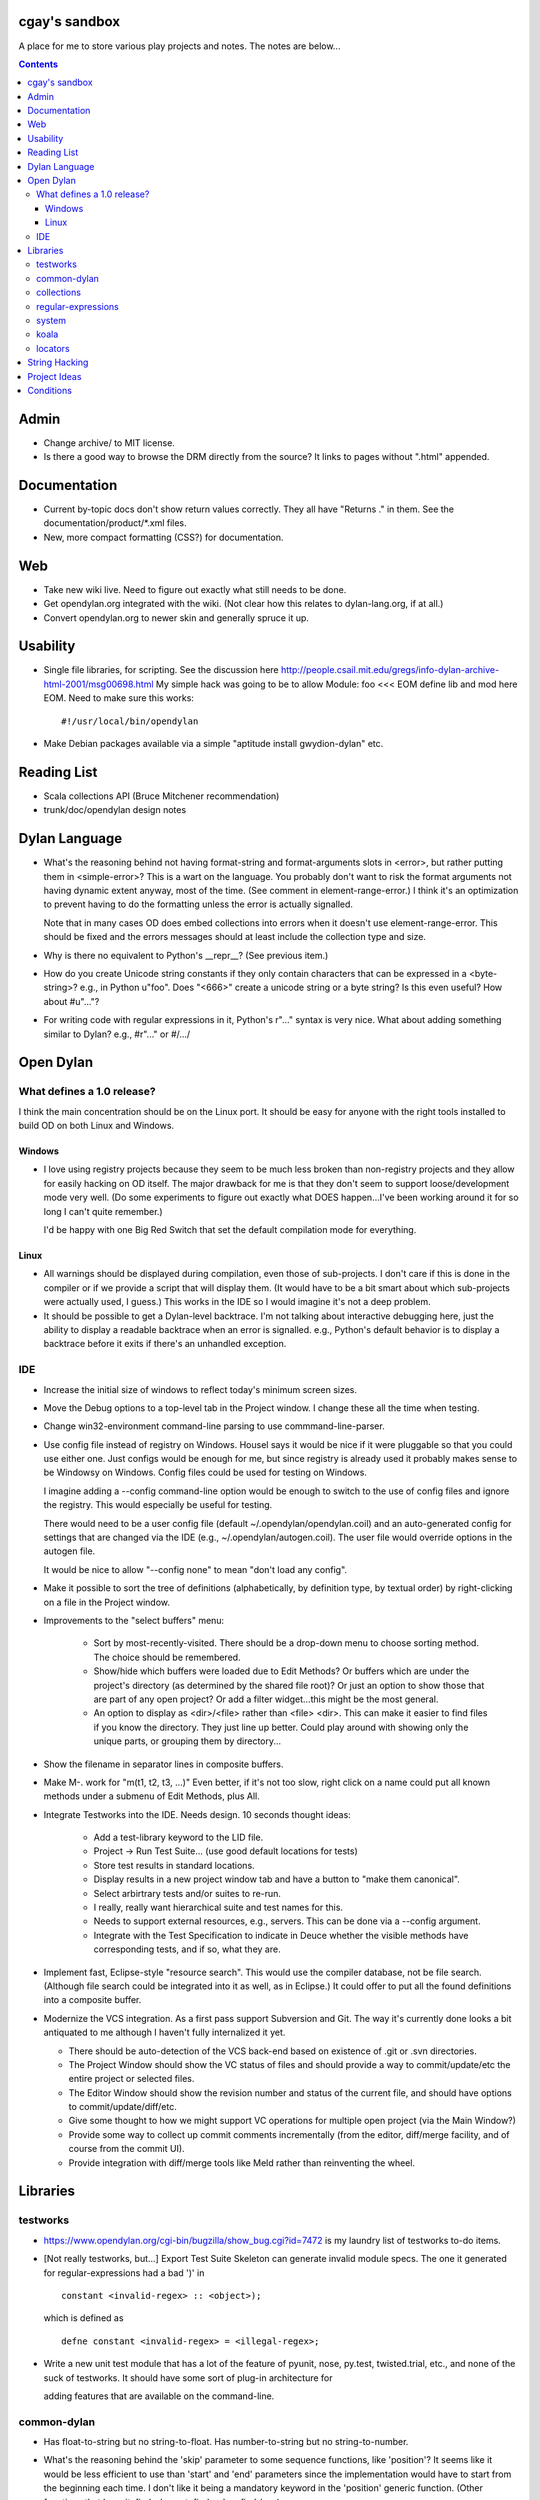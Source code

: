 cgay's sandbox
==============

A place for me to store various play projects and notes.  The notes
are below...

.. contents::

.. Admin
   Documentation
   Web
   Usability
   Reading List
   Dylan Language
   Open Dylan
     What defines a 1.0 release?
       Windows
       Linux
     IDE
   Libraries
     testworks
     common-dylan
     collections
     regular-expressions
     system
     koala
     locators
   String Hacking
   Project Ideas
   Conditions



Admin 
=====

* Change archive/ to MIT license. 

* Is there a good way to browse the DRM directly from the source?  It
  links to pages without ".html" appended.


Documentation
=============

* Current by-topic docs don't show return values correctly.  They all
  have "Returns ." in them.  See the documentation/product/*.xml
  files.

* New, more compact formatting (CSS?) for documentation. 


Web
===

* Take new wiki live.  Need to figure out exactly what still needs to
  be done.

* Get opendylan.org integrated with the wiki.  (Not clear how this
  relates to dylan-lang.org, if at all.)

* Convert opendylan.org to newer skin and generally spruce it up.


Usability
=========

* Single file libraries, for scripting.  See the discussion here
  http://people.csail.mit.edu/gregs/info-dylan-archive-html-2001/msg00698.html
  My simple hack was going to be to allow Module: foo <<< EOM define
  lib and mod here EOM.  Need to make sure this works::

    #!/usr/local/bin/opendylan

* Make Debian packages available via a simple "aptitude install
  gwydion-dylan" etc.


Reading List 
============

* Scala collections API (Bruce Mitchener recommendation)
* trunk/doc/opendylan design notes


Dylan Language
==============

* What's the reasoning behind not having format-string and
  format-arguments slots in <error>, but rather putting them in
  <simple-error>?  This is a wart on the language.  You probably
  don't want to risk the format arguments not having dynamic extent
  anyway, most of the time.  (See comment in element-range-error.)  I
  think it's an optimization to prevent having to do the formatting
  unless the error is actually signalled.

  Note that in many cases OD does embed collections into errors when
  it doesn't use element-range-error.  This should be fixed and the
  errors messages should at least include the collection type and
  size.

* Why is there no equivalent to Python's __repr__?  (See previous
  item.)

* How do you create Unicode string constants if they only contain
  characters that can be expressed in a <byte-string>?  e.g., in
  Python u"foo".  Does "\<666>" create a unicode string or a byte
  string?  Is this even useful?  How about #u"..."?

* For writing code with regular expressions in it, Python's r"..."
  syntax is very nice.  What about adding something similar to Dylan?
  e.g., #r"..." or #/.../


Open Dylan
==========

What defines a 1.0 release?
---------------------------

I think the main concentration should be on the Linux port.  It should
be easy for anyone with the right tools installed to build OD on both
Linux and Windows.

Windows
~~~~~~~

* I love using registry projects because they seem to be much less
  broken than non-registry projects and they allow for easily hacking
  on OD itself.  The major drawback for me is that they don't seem to
  support loose/development mode very well.  (Do some experiments to
  figure out exactly what DOES happen...I've been working around it
  for so long I can't quite remember.)

  I'd be happy with one Big Red Switch that set the default
  compilation mode for everything.

Linux
~~~~~

* All warnings should be displayed during compilation, even those of
  sub-projects.  I don't care if this is done in the compiler or if
  we provide a script that will display them.  (It would have to be
  a bit smart about which sub-projects were actually used, I guess.)
  This works in the IDE so I would imagine it's not a deep problem.

* It should be possible to get a Dylan-level backtrace.  I'm not
  talking about interactive debugging here, just the ability to
  display a readable backtrace when an error is signalled.  e.g.,
  Python's default behavior is to display a backtrace before it
  exits if there's an unhandled exception.

IDE
---

* Increase the initial size of windows to reflect today's minimum
  screen sizes.

* Move the Debug options to a top-level tab in the Project window.  I
  change these all the time when testing.

* Change win32-environment command-line parsing to use
  commmand-line-parser.

* Use config file instead of registry on Windows.  Housel says it
  would be nice if it were pluggable so that you could use either one.
  Just configs would be enough for me, but since registry is already
  used it probably makes sense to be Windowsy on Windows.  Config files
  could be used for testing on Windows.

  I imagine adding a --config command-line option would be enough to
  switch to the use of config files and ignore the registry.  This
  would especially be useful for testing.

  There would need to be a user config file (default
  ~/.opendylan/opendylan.coil) and an auto-generated config for
  settings that are changed via the IDE (e.g., ~/.opendylan/autogen.coil).
  The user file would override options in the autogen file.

  It would be nice to allow "--config none" to mean "don't load any
  config".

* Make it possible to sort the tree of definitions (alphabetically, by
  definition type, by textual order) by right-clicking on a file in
  the Project window.

* Improvements to the "select buffers" menu: 

    + Sort by most-recently-visited.  There should be a drop-down menu
      to choose sorting method.  The choice should be remembered.

    + Show/hide which buffers were loaded due to Edit Methods?  Or
      buffers which are under the project's directory (as determined
      by the shared file root)?  Or just an option to show those that
      are part of any open project?  Or add a filter widget...this
      might be the most general.

    + An option to display as <dir>/<file> rather than <file> <dir>.
      This can make it easier to find files if you know the directory.
      They just line up better.  Could play around with showing only
      the unique parts, or grouping them by directory...

* Show the filename in separator lines in composite buffers.

* Make M-. work for "m(t1, t2, t3, ...)"  Even better, if it's not too
  slow, right click on a name could put all known methods under a
  submenu of Edit Methods, plus All.

* Integrate Testworks into the IDE.  Needs design.  10 seconds thought
  ideas:

    + Add a test-library keyword to the LID file. 

    + Project -> Run Test Suite...  (use good default locations for tests) 

    + Store test results in standard locations. 

    + Display results in a new project window tab and have a button to
      "make them canonical".

    + Select arbirtrary tests and/or suites to re-run. 

    + I really, really want hierarchical suite and test names for this. 

    + Needs to support external resources, e.g., servers.  This can be
      done via a --config argument.

    + Integrate with the Test Specification to indicate in Deuce
      whether the visible methods have corresponding tests, and if so,
      what they are.

* Implement fast, Eclipse-style "resource search".  This would use the
  compiler database, not be file search.  (Although file search could
  be integrated into it as well, as in Eclipse.)  It could offer to
  put all the found definitions into a composite buffer.

* Modernize the VCS integration.  As a first pass support Subversion
  and Git.  The way it's currently done looks a bit antiquated to me
  although I haven't fully internalized it yet.

  + There should be auto-detection of the VCS back-end based on
    existence of .git or .svn directories.

  + The Project Window should show the VC status of files and should
    provide a way to commit/update/etc the entire project or selected
    files.

  + The Editor Window should show the revision number and status of
    the current file, and should have options to commit/update/diff/etc.

  + Give some thought to how we might support VC operations for
    multiple open project (via the Main Window?)

  + Provide some way to collect up commit comments incrementally (from
    the editor, diff/merge facility, and of course from the commit UI).

  + Provide integration with diff/merge tools like Meld rather than
    reinventing the wheel.

Libraries
=========

testworks
---------

* https://www.opendylan.org/cgi-bin/bugzilla/show_bug.cgi?id=7472
  is my laundry list of testworks to-do items.

* [Not really testworks, but...]
  Export Test Suite Skeleton can generate invalid module specs.  The one it generated
  for regular-expressions had a bad ')' in  ::

      constant <invalid-regex> :: <object>);

  which is defined as ::

      defne constant <invalid-regex> = <illegal-regex>;
      
* Write a new unit test module that has a lot of the feature of
  pyunit, nose, py.test, twisted.trial, etc., and none of the suck of
  testworks.  It should have some sort of plug-in architecture for

  adding features that are available on the command-line.

common-dylan
------------

* Has float-to-string but no string-to-float.
  Has number-to-string but no string-to-number.

* What's the reasoning behind the 'skip' parameter to some sequence functions,
  like 'position'?  It seems like it would be less efficient to use than
  'start' and 'end' parameters since the implementation would have to start
  from the beginning each time.  I don't like it being a mandatory keyword in
  the 'position' generic function.  (Other functions that have it:
  find-element, find-value, find-key.)

  subsequence-position uses 'count', but it really means 'skip'.  Need to do
  an exhaustive review of all the sequence functions.

  find-key has a 'failure' keyword argument which it seems should be
  called 'default' or at least 'on-failure'.


collections
-----------

* Move <set> into the collections library.  It's Currently defined in
  functional-extensions, so that's where you find it with a 'grep' and
  that's not a library you want to use directly since it's not
  portable.

  housel suggests that we could combine collection-extensions into
  collections, since collections is standard/"common dylan" while
  collection-extensions started as a GD-only library.


regular-expressions
-------------------

* Mainly is just missing features now.  First step is probably to
  implement the verbose: and multi-line: parameters to compile-regex.


system
------

* Add a #"author-id" file property.  Besides being generally useful,
  currently if there's an error resolving the author name we're left
  with nothing at all.  Use this in Koala's directory listing.  Also,
  document the new attribute and consider removing the file-properties
  function.

* Better temp file support

* Export both OS-specific and generic modules.  The OS-specific
  modules would use the OS-specific names.  e.g., getpid vs
  current-process-id.  Then for calls that only exist on a certain
  platform it will be natural to use the OS-specific name instead of
  inventing a new one.  Also if you know your code only works on Linux
  it's more natural to call getpid anyway.

koala
-----

* Should probably be using <internet-address>es instead of <string>s, at least
  for the <listener> class.

* Interesting discussion about URL query values:
  http://lists.w3.org/Archives/Public/ietf-http-wg/2004JulSep/0009.html

* Look at the Allegro web app package more.  (name?)  It has some nice ideas
  about sessions and apps.


locators
--------

* Renamings:

    + <http-server> => <http-server-url>
    + <ftp-server> => <ftp-server-url>
    + <file-server> => <file-server-url>


String Hacking
==============

* Make "strings" library re-export most stuff from string-extensions and some
  things from common-dylan.  Once it's in good shape, propose adding it to
  common-dylan.

* Various string conversion functions in common-dylan.

* I don't like the way the string-extensions library is broken up into modules.
  I don't see the need for more than one module there, and their names are odd.
  Could just add a string-extensions module that uses all the others and
  exports all.

* The OD and GD string-extensions libraries have diverged enough to be
  disturbing.  Re-unify them?

* Would there be any name conflicts if common-dylan exported all the
  string-extensions bindings?

* Write some tests for parse-[character-set-]description in string-hacking.dylan

* Specific functions I've wanted::

    . slice(sequence, bpos, epos)
    . slice!(...)
    . slice!-setter(...)
    . starts-with?(prefix, string)  // arg order good for curry
    . ends-with?(suffix, string)    // ditto


Project Ideas
=============

* Convert lisppaste to Dylan with LTD.  This would be a good synthesis
  project, like wiki is.

* Convert COIL to Dylan.  XML is just such a horrible configuration
  syntax.

* Create a general-purpose "with" macro, analogous to Python's "with"
  statement or C#'s "using" statement.  This could use a
  <resource-protocol[-mixin]> class and support acquire and release
  generic functions.  I counted around 300 "with"-style macros in
  fundev and libraries, but of course only some of them would fit this
  model.  The main ones that jump out at me are: network streams,
  files, database connections, locks, http-server.  Housel mentioned
  <closable-object> as one possibility, but it only supports close
  currently, and the name isn't quite right.

* Implement enums a la Java:
  http://download.oracle.com/javase/1.5.0/docs/guide/language/enums.html
  It looks as though each element is an instance of the enum's class
  name.  In Dylan there's no need to create a subclass for each
  element when methods are provided, since we can use == method
  dispatch on the enum constant.  The elements can be stored in class
  slots.

* Fix shootout code and update the web site. 

* Benchmarks -- IO performance seems to be really bad.  See the
  count-words benchmark.  Even some very basic benchmarks could
  be useful at this stage...

    + Array access speed for different array types.
    + Gabriel benchmarks
    + Allocation/deallocation

* DUIM on Linux


Conditions
==========

* Consider switching wholesale to current (Java?) terminology:
  condition -> exception, error -> bug

* Rename <serious-condition> to <exception>.  Should <error> really be
  a subclass of <serious-condition>?  Fix system libraries'
  subclassing of <error> where inappropriate.  cpage's comments
  clarified things:

* Fix condition hierarchy around <invalid-index-error> and friends
  (see comment in collection.dylan) and export a useful set of
  conditions.  Needs to be shared with GD.  <key-error>?


-----------------------------------

Proposal to rename <serious-condition> 

Proposal:  Change the language by renaming <serious-condition> to <exception>. 

Reasoning: 

For reference, here are some DRM definitions: 

<serious-condition>: The class of conditions that cannot be safely ignored. 
<error>: The class of conditions that represent something invalid about the program. 

(1) <serious-condition> is the normal class to inherit from for classes that represent exceptional conditions and that are not errors.  (Note the use of the word "exceptional" here, which seems natural in English.)  The name "<serious-condition>" is too wishy-washy and long-winded to be the default condition class to subclass or catch.  Chris Page also points out that it begs the question "How serious?"  Should we also have a <really-serious-condition>? 

(2) "Exception" is common terminology for this type of condition in other languages so this makes Dylan slightly more accessible to programmers coming from those communities. 

Implementation:

This is a fairly straight-forward change.  The steps would be:

(1) Rename <serious-condition> to <exception>.
(2) Update all uses of <serious-condition> to use <exception> instead.
(3) Update the DRM with an erratum noting the change.
(4) Profit.

I would prefer NOT to provide backward compatibility because the user base is tiny to non-existent.  Having backward compatibility leaves the door open to new code using the old class name.  That's just my preference though; I don't mind going the other route.  Perhaps there are bootstrap or other issues that I haven't thought of here though.

Comments?


Proposal to make <serious-condition> and <error> disjoint 
Proposal: Make <error> be a subclass of <condition> instead of being a subclass of <serious-condition>.

Reasoning:

In many programs there are cases for which it is legitimate to use the "diaper pattern" (i.e., catch many or all exceptions).  For example in an application's top-level loop it may be preferable to catch <serious-condition> and offer the choice to continue rather than to exit the application.  Sometimes library code doesn't export a particular exception class so the client is left with no choice but to cast a wider net.



.
